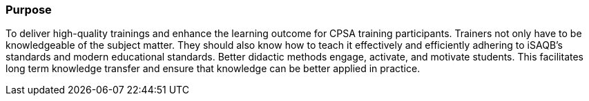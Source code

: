 // tag::EN[]
[discrete]
=== Purpose
// end::EN[]

////
The intention behind a LU. Should be one (coarse) goal, e.g.: People should know the GoF patterns.
You can’t convey to many different things at once,
////

// tag::EN[]
To deliver high-quality trainings and enhance the learning outcome for CPSA training participants.
Trainers not only have to be knowledgeable of the subject matter.
They should also know how to teach it effectively and efficiently adhering to iSAQB's standards and modern educational standards.
Better didactic methods engage, activate, and motivate students.
This facilitates long term knowledge transfer and ensure that knowledge can be better applied in practice.

// end::EN[]
